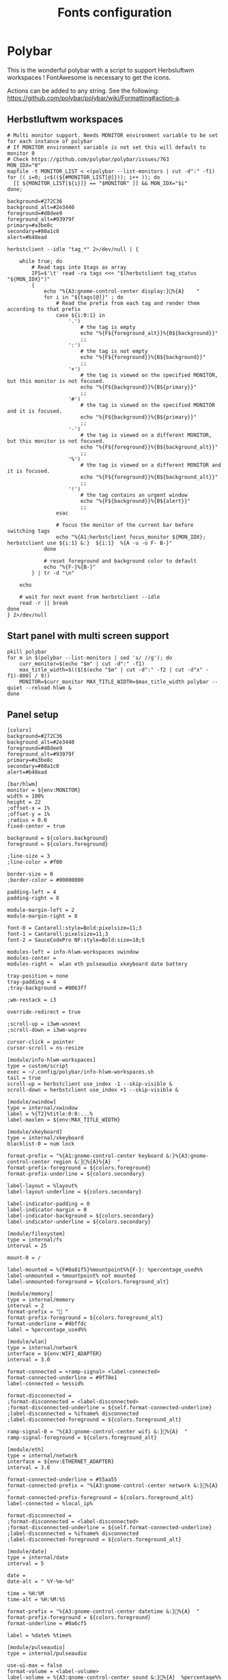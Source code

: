 #+TITLE: Fonts configuration
#+PROPERTY: header-args:shell :shebang #!/usr/bin/env bash :mkdirp yes

* Polybar
This is the wonderful polybar with a script to support Herbsluftwm workspaces !
FontAwesome is necessary to get the icons.

Actions can be added to any string. See the following: https://github.com/polybar/polybar/wiki/Formatting#action-a.

** Herbstluftwm workspaces
#+BEGIN_SRC shell :tangle .config/polybar/info-hlwm-workspaces.sh :shebang #!/usr/bin/env bash :mkdirp yes
# Multi monitor support. Needs MONITOR environment variable to be set for each instance of polybar
# If MONITOR environment variable is not set this will default to monitor 0
# Check https://github.com/polybar/polybar/issues/763
MON_IDX="0"
mapfile -t MONITOR_LIST < <(polybar --list-monitors | cut -d":" -f1)
for (( i=0; i<$((${#MONITOR_LIST[@]})); i++ )); do
  [[ ${MONITOR_LIST[${i}]} == "$MONITOR" ]] && MON_IDX="$i"
done;

background=#272C36
background_alt=#2e3440
foreground=#d8dee9
foreground_alt=#93979f
primary=#a3be8c
secondary=#80a1c0
alert=#b48ead

herbstclient --idle "tag_*" 2>/dev/null | {

    while true; do
        # Read tags into $tags as array
        IFS=$'\t' read -ra tags <<< "$(herbstclient tag_status "${MON_IDX}")"
        {
            echo "%{A3:gnome-control-center display:}%{A}    "
            for i in "${tags[@]}" ; do
                # Read the prefix from each tag and render them according to that prefix
                case ${i:0:1} in
                    '.')
                        # the tag is empty
                        echo "%{F${foreground_alt}}%{B${background}}"
                        ;;
                    ':')
                        # the tag is not empty
                        echo "%{F${foreground}}%{B${background}}"
                        ;;
                    '+')
                        # the tag is viewed on the specified MONITOR, but this monitor is not focused.
                        echo "%{F${background}}%{B${primary}}"
                        ;;
                    '#')
                        # the tag is viewed on the specified MONITOR and it is focused.
                        echo "%{F${background}}%{B${primary}}"
                        ;;
                    '-')
                        # the tag is viewed on a different MONITOR, but this monitor is not focused.
                        echo "%{F${foreground}}%{B${background_alt}}"
                        ;;
                    '%')
                        # the tag is viewed on a different MONITOR and it is focused.
                        echo "%{F${foreground}}%{B${background_alt}}"
                        ;;
                    '!')
                        # the tag contains an urgent window
                        echo "%{F${background}}%{B${alert}}"
                        ;;
                esac

                # focus the monitor of the current bar before switching tags
                echo "%{A1:herbstclient focus_monitor ${MON_IDX}; herbstclient use ${i:1} &:}  ${i:1}  %{A -u -o F- B-}"
            done

            # reset foreground and background color to default
            echo "%{F-}%{B-}"
        } | tr -d "\n"

    echo

    # wait for next event from herbstclient --idle
    read -r || break
done
} 2>/dev/null
#+END_SRC

** Start panel with multi screen support
#+BEGIN_SRC shell :tangle .config/polybar/start_polybar.sh :shebang #!/usr/bin/env bash :mkdirp yes
pkill polybar
for m in $(polybar --list-monitors | sed 's/ //g'); do
    curr_monitor=$(echo "$m" | cut -d":" -f1)
    max_title_width=$(($[$(echo "$m" | cut -d":" -f2 | cut -d"x" -f1)-800] / 9))
    MONITOR=$curr_monitor MAX_TITLE_WIDTH=$max_title_width polybar --quiet --reload hlwm &
done
#+END_SRC

** Panel setup
#+BEGIN_SRC shell :tangle .config/polybar/config :shebang #!/usr/bin/env bash :mkdirp yes
[colors]
background=#272C36
background_alt=#2e3440
foreground=#d8dee9
foreground_alt=#93979f
primary=#a3be8c
secondary=#80a1c0
alert=#b48ead

[bar/hlwm]
monitor = ${env:MONITOR}
width = 100%
height = 22
;offset-x = 1%
;offset-y = 1%
;radius = 0.0
fixed-center = true

background = ${colors.background}
foreground = ${colors.foreground}

;line-size = 3
;line-color = #f00

border-size = 0
;border-color = #00000000

padding-left = 4
padding-right = 8

module-margin-left = 2
module-margin-right = 8

font-0 = Cantarell:style=Bold:pixelsize=11;3
font-1 = Cantarell:pixelsize=11;3
font-2 = SauceCodePro NF:style=Bold:size=18;5

modules-left = info-hlwm-workspaces xwindow
modules-center =
modules-right =  wlan eth pulseaudio xkeyboard date battery

tray-position = none
tray-padding = 4
;tray-background = #0063ff

;wm-restack = i3

override-redirect = true

;scroll-up = i3wm-wsnext
;scroll-down = i3wm-wsprev

cursor-click = pointer
cursor-scroll = ns-resize

[module/info-hlwm-workspaces]
type = custom/script
exec = ~/.config/polybar/info-hlwm-workspaces.sh
tail = true
scroll-up = herbstclient use_index -1 --skip-visible &
scroll-down = herbstclient use_index +1 --skip-visible &

[module/xwindow]
type = internal/xwindow
label = %{T2}%title:0:0:...%
label-maxlen = ${env:MAX_TITLE_WIDTH}

[module/xkeyboard]
type = internal/xkeyboard
blacklist-0 = num lock

format-prefix = "%{A1:gnome-control-center keyboard &:}%{A3:gnome-control-center region &:}%{A}%{A}  "
format-prefix-foreground = ${colors.foreground}
format-prefix-underline = ${colors.secondary}

label-layout = %layout%
label-layout-underline = ${colors.secondary}

label-indicator-padding = 0
label-indicator-margin = 0
label-indicator-background = ${colors.secondary}
label-indicator-underline = ${colors.secondary}

[module/filesystem]
type = internal/fs
interval = 25

mount-0 = /

label-mounted = %{F#0a81f5}%mountpoint%%{F-}: %percentage_used%%
label-unmounted = %mountpoint% not mounted
label-unmounted-foreground = ${colors.foreground_alt}

[module/memory]
type = internal/memory
interval = 2
format-prefix = " "
format-prefix-foreground = ${colors.foreground_alt}
format-underline = #4bffdc
label = %percentage_used%%

[module/wlan]
type = internal/network
interface = ${env:WIFI_ADAPTER}
interval = 3.0

format-connected = <ramp-signal> <label-connected>
format-connected-underline = #9f78e1
label-connected = %essid%

format-disconnected =
;format-disconnected = <label-disconnected>
;format-disconnected-underline = ${self.format-connected-underline}
;label-disconnected = %ifname% disconnected
;label-disconnected-foreground = ${colors.foreground_alt}

ramp-signal-0 = "%{A3:gnome-control-center wifi &:}%{A}  "
ramp-signal-foreground = ${colors.foreground_alt}

[module/eth]
type = internal/network
interface = ${env:ETHERNET_ADAPTER}
interval = 3.0

format-connected-underline = #55aa55
format-connected-prefix = "%{A3:gnome-control-center network &:}%{A}  "
format-connected-prefix-foreground = ${colors.foreground_alt}
label-connected = %local_ip%

format-disconnected =
;format-disconnected = <label-disconnected>
;format-disconnected-underline = ${self.format-connected-underline}
;label-disconnected = %ifname% disconnected
;label-disconnected-foreground = ${colors.foreground_alt}

[module/date]
type = internal/date
interval = 5

date =
date-alt = " %Y-%m-%d"

time = %H:%M
time-alt = %H:%M:%S

format-prefix = "%{A3:gnome-control-center datetime &:}%{A}  "
format-prefix-foreground = ${colors.foreground}
format-underline = #0a6cf5

label = %date% %time%

[module/pulseaudio]
type = internal/pulseaudio

use-ui-max = false
format-volume = <label-volume>
label-volume = %{A3:gnome-control-center sound &:}%{A}  %percentage%%
label-volume-foreground = ${root.foreground}

format-muted = <label-muted>
label-muted = %{A3:gnome-control-center sound &:}%{A}   %percentage%%
label-muted-foreground = #666

bar-volume-width = 8
bar-volume-foreground-0 = ${colors.secondary}
bar-volume-foreground-1 = ${colors.secondary}
bar-volume-foreground-2 = ${colors.secondary}
bar-volume-foreground-3 = ${colors.secondary}
bar-volume-foreground-4 = ${colors.secondary}
bar-volume-foreground-5 = ${colors.primary}
bar-volume-foreground-6 = ${colors.alert}
bar-volume-gradient = false
bar-volume-indicator = 
bar-volume-indicator-font = 2
bar-volume-fill = ─
bar-volume-fill-font = 2
bar-volume-empty = ─
bar-volume-empty-font = 2
bar-volume-empty-foreground = ${colors.foreground_alt}

[module/battery]
type = internal/battery
battery = BAT0
adapter = ADP1
full-at = 98

format-charging = <animation-charging> <label-charging>
format-charging-underline = #ffb52a

format-discharging = <animation-discharging> <label-discharging>
format-discharging-underline = ${self.format-charging-underline}

label-full = "%{A1:bash ~/.config/herbstluftwm/scripts/power_menu.sh &:}%{A1:bash ~/.config/herbstluftwm/scripts/power_menu.sh &:}%{A3:gnome-control-center power &:}%{A}%{A}  "
format-full = <label-full>
format-full-prefix-foreground = ${colors.foreground}
format-full-underline = ${self.format-charging-underline}

ramp-capacity-0 = "%{A1:bash ~/.config/herbstluftwm/scripts/power_menu.sh &:}%{A3:gnome-control-center power &:}%{A}%{A} "
ramp-capacity-0-foreground = ${colors.alert}
ramp-capacity-1 = "%{A1:bash ~/.config/herbstluftwm/scripts/power_menu.sh &:}%{A3:gnome-control-center power &:}%{A}%{A}  "
ramp-capacity-1-foreground = ${colors.secondary}
ramp-capacity-2 = "%{A1:bash ~/.config/herbstluftwm/scripts/power_menu.sh &:}%{A3:gnome-control-center power &:}%{A}%{A}  "
ramp-capacity-3 = "%{A1:bash ~/.config/herbstluftwm/scripts/power_menu.sh &:}%{A3:gnome-control-center power &:}%{A}%{A}  "
ramp-capacity-foreground = ${colors.foreground}
ramp-capacity-4 = "%{A1:bash ~/.config/herbstluftwm/scripts/power_menu.sh &:}%{A3:gnome-control-center power &:}%{A}%{A}  "

animation-charging-0 = "%{A1:bash ~/.config/herbstluftwm/scripts/power_menu.sh &:}%{A3:gnome-control-center power &:}%{A}%{A}  "
animation-charging-1 = "%{A1:bash ~/.config/herbstluftwm/scripts/power_menu.sh &:}%{A3:gnome-control-center power &:}%{A}%{A}  "
animation-charging-2 = "%{A1:bash ~/.config/herbstluftwm/scripts/power_menu.sh &:}%{A3:gnome-control-center power &:}%{A}%{A}  "
animation-charging-3 = "%{A1:bash ~/.config/herbstluftwm/scripts/power_menu.sh &:}%{A3:gnome-control-center power &:}%{A}%{A}  "
animation-charging-4 = "%{A1:bash ~/.config/herbstluftwm/scripts/power_menu.sh &:}%{A3:gnome-control-center power &:}%{A}%{A}  "
animation-charging-foreground = ${colors.foreground}
animation-charging-framerate = 750

animation-discharging-0 = "%{A1:bash ~/.config/herbstluftwm/scripts/power_menu.sh &:}%{A3:gnome-control-center power &:}%{A}%{A}  "
animation-discharging-1 = "%{A1:bash ~/.config/herbstluftwm/scripts/power_menu.sh &:}%{A3:gnome-control-center power &:}%{A}%{A}  "
animation-discharging-2 = "%{A1:bash ~/.config/herbstluftwm/scripts/power_menu.sh &:}%{A3:gnome-control-center power &:}%{A}%{A}  "
animation-discharging-3 = "%{A1:bash ~/.config/herbstluftwm/scripts/power_menu.sh &:}%{A3:gnome-control-center power &:}%{A}%{A}  "
animation-discharging-4 = "%{A1:bash ~/.config/herbstluftwm/scripts/power_menu.sh &:}%{A3:gnome-control-center power &:}%{A}%{A}  "
animation-discharging-foreground = ${colors.foreground}
animation-discharging-framerate = 750

[module/temperature]
type = internal/temperature
thermal-zone = 0
warn-temperature = 60

format = <ramp> <label>
format-underline = #f50a4d
format-warn = <ramp> <label-warn>
format-warn-underline = ${self.format-underline}

label = %temperature-c%
label-warn = %temperature-c%
label-warn-foreground = ${colors.secondary}

ramp-0 = 
ramp-1 = 
ramp-2 = 
ramp-foreground = ${colors.foreground_alt}

[module/powermenu]
type = custom/menu

expand-right = true

format-spacing = 1

label-open = 
label-open-foreground = ${colors.secondary}
label-close =  cancel
label-close-foreground = ${colors.secondary}
label-separator = |
label-separator-foreground = ${colors.foreground_alt}

menu-0-0 = reboot
menu-0-0-exec = menu-open-1
menu-0-1 = power off
menu-0-1-exec = menu-open-2

menu-1-0 = cancel
menu-1-0-exec = menu-open-0
menu-1-1 = reboot
menu-1-1-exec = sudo reboot

menu-2-0 = power off
menu-2-0-exec = sudo poweroff
menu-2-1 = cancel
menu-2-1-exec = menu-open-0

[settings]
screenchange-reload = true
;compositing-background = xor
;compositing-background = screen
;compositing-foreground = source
;compositing-border = over
;pseudo-transparency = false

[global/wm]
margin-top = 5
margin-bottom = 5

; vim:ft=dosini
#+END_SRC

#+RESULTS:

